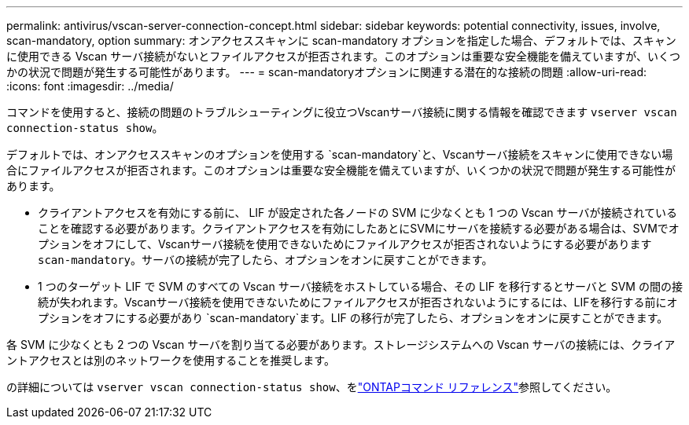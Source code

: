 ---
permalink: antivirus/vscan-server-connection-concept.html 
sidebar: sidebar 
keywords: potential connectivity, issues, involve, scan-mandatory, option 
summary: オンアクセススキャンに scan-mandatory オプションを指定した場合、デフォルトでは、スキャンに使用できる Vscan サーバ接続がないとファイルアクセスが拒否されます。このオプションは重要な安全機能を備えていますが、いくつかの状況で問題が発生する可能性があります。 
---
= scan-mandatoryオプションに関連する潜在的な接続の問題
:allow-uri-read: 
:icons: font
:imagesdir: ../media/


[role="lead"]
コマンドを使用すると、接続の問題のトラブルシューティングに役立つVscanサーバ接続に関する情報を確認できます `vserver vscan connection-status show`。

デフォルトでは、オンアクセススキャンのオプションを使用する `scan-mandatory`と、Vscanサーバ接続をスキャンに使用できない場合にファイルアクセスが拒否されます。このオプションは重要な安全機能を備えていますが、いくつかの状況で問題が発生する可能性があります。

* クライアントアクセスを有効にする前に、 LIF が設定された各ノードの SVM に少なくとも 1 つの Vscan サーバが接続されていることを確認する必要があります。クライアントアクセスを有効にしたあとにSVMにサーバを接続する必要がある場合は、SVMでオプションをオフにして、Vscanサーバ接続を使用できないためにファイルアクセスが拒否されないようにする必要があります `scan-mandatory`。サーバの接続が完了したら、オプションをオンに戻すことができます。
* 1 つのターゲット LIF で SVM のすべての Vscan サーバ接続をホストしている場合、その LIF を移行するとサーバと SVM の間の接続が失われます。Vscanサーバ接続を使用できないためにファイルアクセスが拒否されないようにするには、LIFを移行する前にオプションをオフにする必要があり `scan-mandatory`ます。LIF の移行が完了したら、オプションをオンに戻すことができます。


各 SVM に少なくとも 2 つの Vscan サーバを割り当てる必要があります。ストレージシステムへの Vscan サーバの接続には、クライアントアクセスとは別のネットワークを使用することを推奨します。

の詳細については `vserver vscan connection-status show`、をlink:https://docs.netapp.com/us-en/ontap-cli/vserver-vscan-connection-status-show.html["ONTAPコマンド リファレンス"^]参照してください。
